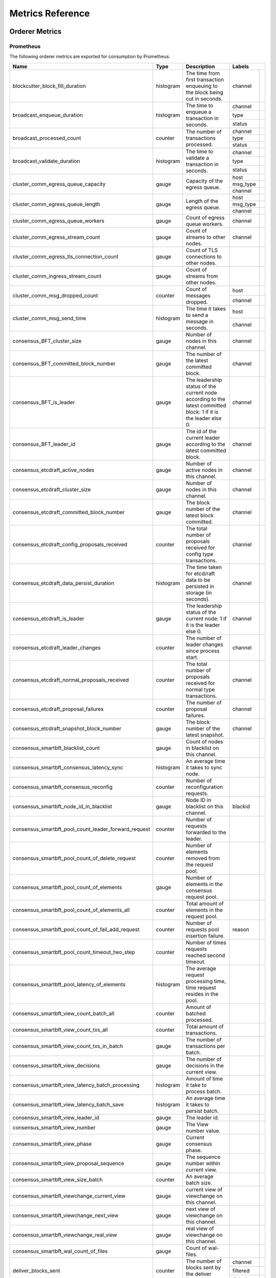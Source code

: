 Metrics Reference
=================

Orderer Metrics
---------------

Prometheus
~~~~~~~~~~

The following orderer metrics are exported for consumption by Prometheus.

+------------------------------------------------------+-----------+------------------------------------------------------------+--------------------------------------------------------------------------------+
| Name                                                 | Type      | Description                                                | Labels                                                                         |
+======================================================+===========+============================================================+===========+====================================================================+
| blockcutter_block_fill_duration                      | histogram | The time from first transaction enqueuing to the block     | channel   |                                                                    |
|                                                      |           | being cut in seconds.                                      |           |                                                                    |
+------------------------------------------------------+-----------+------------------------------------------------------------+-----------+--------------------------------------------------------------------+
| broadcast_enqueue_duration                           | histogram | The time to enqueue a transaction in seconds.              | channel   |                                                                    |
|                                                      |           |                                                            +-----------+--------------------------------------------------------------------+
|                                                      |           |                                                            | type      |                                                                    |
|                                                      |           |                                                            +-----------+--------------------------------------------------------------------+
|                                                      |           |                                                            | status    |                                                                    |
+------------------------------------------------------+-----------+------------------------------------------------------------+-----------+--------------------------------------------------------------------+
| broadcast_processed_count                            | counter   | The number of transactions processed.                      | channel   |                                                                    |
|                                                      |           |                                                            +-----------+--------------------------------------------------------------------+
|                                                      |           |                                                            | type      |                                                                    |
|                                                      |           |                                                            +-----------+--------------------------------------------------------------------+
|                                                      |           |                                                            | status    |                                                                    |
+------------------------------------------------------+-----------+------------------------------------------------------------+-----------+--------------------------------------------------------------------+
| broadcast_validate_duration                          | histogram | The time to validate a transaction in seconds.             | channel   |                                                                    |
|                                                      |           |                                                            +-----------+--------------------------------------------------------------------+
|                                                      |           |                                                            | type      |                                                                    |
|                                                      |           |                                                            +-----------+--------------------------------------------------------------------+
|                                                      |           |                                                            | status    |                                                                    |
+------------------------------------------------------+-----------+------------------------------------------------------------+-----------+--------------------------------------------------------------------+
| cluster_comm_egress_queue_capacity                   | gauge     | Capacity of the egress queue.                              | host      |                                                                    |
|                                                      |           |                                                            +-----------+--------------------------------------------------------------------+
|                                                      |           |                                                            | msg_type  |                                                                    |
|                                                      |           |                                                            +-----------+--------------------------------------------------------------------+
|                                                      |           |                                                            | channel   |                                                                    |
+------------------------------------------------------+-----------+------------------------------------------------------------+-----------+--------------------------------------------------------------------+
| cluster_comm_egress_queue_length                     | gauge     | Length of the egress queue.                                | host      |                                                                    |
|                                                      |           |                                                            +-----------+--------------------------------------------------------------------+
|                                                      |           |                                                            | msg_type  |                                                                    |
|                                                      |           |                                                            +-----------+--------------------------------------------------------------------+
|                                                      |           |                                                            | channel   |                                                                    |
+------------------------------------------------------+-----------+------------------------------------------------------------+-----------+--------------------------------------------------------------------+
| cluster_comm_egress_queue_workers                    | gauge     | Count of egress queue workers.                             | channel   |                                                                    |
+------------------------------------------------------+-----------+------------------------------------------------------------+-----------+--------------------------------------------------------------------+
| cluster_comm_egress_stream_count                     | gauge     | Count of streams to other nodes.                           | channel   |                                                                    |
+------------------------------------------------------+-----------+------------------------------------------------------------+-----------+--------------------------------------------------------------------+
| cluster_comm_egress_tls_connection_count             | gauge     | Count of TLS connections to other nodes.                   |           |                                                                    |
+------------------------------------------------------+-----------+------------------------------------------------------------+-----------+--------------------------------------------------------------------+
| cluster_comm_ingress_stream_count                    | gauge     | Count of streams from other nodes.                         |           |                                                                    |
+------------------------------------------------------+-----------+------------------------------------------------------------+-----------+--------------------------------------------------------------------+
| cluster_comm_msg_dropped_count                       | counter   | Count of messages dropped.                                 | host      |                                                                    |
|                                                      |           |                                                            +-----------+--------------------------------------------------------------------+
|                                                      |           |                                                            | channel   |                                                                    |
+------------------------------------------------------+-----------+------------------------------------------------------------+-----------+--------------------------------------------------------------------+
| cluster_comm_msg_send_time                           | histogram | The time it takes to send a message in seconds.            | host      |                                                                    |
|                                                      |           |                                                            +-----------+--------------------------------------------------------------------+
|                                                      |           |                                                            | channel   |                                                                    |
+------------------------------------------------------+-----------+------------------------------------------------------------+-----------+--------------------------------------------------------------------+
| consensus_BFT_cluster_size                           | gauge     | Number of nodes in this channel.                           | channel   |                                                                    |
+------------------------------------------------------+-----------+------------------------------------------------------------+-----------+--------------------------------------------------------------------+
| consensus_BFT_committed_block_number                 | gauge     | The number of the latest committed block.                  | channel   |                                                                    |
+------------------------------------------------------+-----------+------------------------------------------------------------+-----------+--------------------------------------------------------------------+
| consensus_BFT_is_leader                              | gauge     | The leadership status of the current node according to the | channel   |                                                                    |
|                                                      |           | latest committed block: 1 if it is the leader else 0.      |           |                                                                    |
+------------------------------------------------------+-----------+------------------------------------------------------------+-----------+--------------------------------------------------------------------+
| consensus_BFT_leader_id                              | gauge     | The id of the current leader according to the latest       | channel   |                                                                    |
|                                                      |           | committed block.                                           |           |                                                                    |
+------------------------------------------------------+-----------+------------------------------------------------------------+-----------+--------------------------------------------------------------------+
| consensus_etcdraft_active_nodes                      | gauge     | Number of active nodes in this channel.                    | channel   |                                                                    |
+------------------------------------------------------+-----------+------------------------------------------------------------+-----------+--------------------------------------------------------------------+
| consensus_etcdraft_cluster_size                      | gauge     | Number of nodes in this channel.                           | channel   |                                                                    |
+------------------------------------------------------+-----------+------------------------------------------------------------+-----------+--------------------------------------------------------------------+
| consensus_etcdraft_committed_block_number            | gauge     | The block number of the latest block committed.            | channel   |                                                                    |
+------------------------------------------------------+-----------+------------------------------------------------------------+-----------+--------------------------------------------------------------------+
| consensus_etcdraft_config_proposals_received         | counter   | The total number of proposals received for config type     | channel   |                                                                    |
|                                                      |           | transactions.                                              |           |                                                                    |
+------------------------------------------------------+-----------+------------------------------------------------------------+-----------+--------------------------------------------------------------------+
| consensus_etcdraft_data_persist_duration             | histogram | The time taken for etcd/raft data to be persisted in       | channel   |                                                                    |
|                                                      |           | storage (in seconds).                                      |           |                                                                    |
+------------------------------------------------------+-----------+------------------------------------------------------------+-----------+--------------------------------------------------------------------+
| consensus_etcdraft_is_leader                         | gauge     | The leadership status of the current node: 1 if it is the  | channel   |                                                                    |
|                                                      |           | leader else 0.                                             |           |                                                                    |
+------------------------------------------------------+-----------+------------------------------------------------------------+-----------+--------------------------------------------------------------------+
| consensus_etcdraft_leader_changes                    | counter   | The number of leader changes since process start.          | channel   |                                                                    |
+------------------------------------------------------+-----------+------------------------------------------------------------+-----------+--------------------------------------------------------------------+
| consensus_etcdraft_normal_proposals_received         | counter   | The total number of proposals received for normal type     | channel   |                                                                    |
|                                                      |           | transactions.                                              |           |                                                                    |
+------------------------------------------------------+-----------+------------------------------------------------------------+-----------+--------------------------------------------------------------------+
| consensus_etcdraft_proposal_failures                 | counter   | The number of proposal failures.                           | channel   |                                                                    |
+------------------------------------------------------+-----------+------------------------------------------------------------+-----------+--------------------------------------------------------------------+
| consensus_etcdraft_snapshot_block_number             | gauge     | The block number of the latest snapshot.                   | channel   |                                                                    |
+------------------------------------------------------+-----------+------------------------------------------------------------+-----------+--------------------------------------------------------------------+
| consensus_smartbft_blacklist_count                   | gauge     | Count of nodes in blacklist on this channel.               |           |                                                                    |
+------------------------------------------------------+-----------+------------------------------------------------------------+-----------+--------------------------------------------------------------------+
| consensus_smartbft_consensus_latency_sync            | histogram | An average time it takes to sync node.                     |           |                                                                    |
+------------------------------------------------------+-----------+------------------------------------------------------------+-----------+--------------------------------------------------------------------+
| consensus_smartbft_consensus_reconfig                | counter   | Number of reconfiguration requests.                        |           |                                                                    |
+------------------------------------------------------+-----------+------------------------------------------------------------+-----------+--------------------------------------------------------------------+
| consensus_smartbft_node_id_in_blacklist              | gauge     | Node ID in blacklist on this channel.                      | blackid   |                                                                    |
+------------------------------------------------------+-----------+------------------------------------------------------------+-----------+--------------------------------------------------------------------+
| consensus_smartbft_pool_count_leader_forward_request | counter   | Number of requests forwarded to the leader.                |           |                                                                    |
+------------------------------------------------------+-----------+------------------------------------------------------------+-----------+--------------------------------------------------------------------+
| consensus_smartbft_pool_count_of_delete_request      | counter   | Number of elements removed from the request pool.          |           |                                                                    |
+------------------------------------------------------+-----------+------------------------------------------------------------+-----------+--------------------------------------------------------------------+
| consensus_smartbft_pool_count_of_elements            | gauge     | Number of elements in the consensus request pool.          |           |                                                                    |
+------------------------------------------------------+-----------+------------------------------------------------------------+-----------+--------------------------------------------------------------------+
| consensus_smartbft_pool_count_of_elements_all        | counter   | Total amount of elements in the request pool.              |           |                                                                    |
+------------------------------------------------------+-----------+------------------------------------------------------------+-----------+--------------------------------------------------------------------+
| consensus_smartbft_pool_count_of_fail_add_request    | counter   | Number of requests pool insertion failure.                 | reason    |                                                                    |
+------------------------------------------------------+-----------+------------------------------------------------------------+-----------+--------------------------------------------------------------------+
| consensus_smartbft_pool_count_timeout_two_step       | counter   | Number of times requests reached second timeout.           |           |                                                                    |
+------------------------------------------------------+-----------+------------------------------------------------------------+-----------+--------------------------------------------------------------------+
| consensus_smartbft_pool_latency_of_elements          | histogram | The average request processing time, time request resides  |           |                                                                    |
|                                                      |           | in the pool.                                               |           |                                                                    |
+------------------------------------------------------+-----------+------------------------------------------------------------+-----------+--------------------------------------------------------------------+
| consensus_smartbft_view_count_batch_all              | counter   | Amount of batched processed.                               |           |                                                                    |
+------------------------------------------------------+-----------+------------------------------------------------------------+-----------+--------------------------------------------------------------------+
| consensus_smartbft_view_count_txs_all                | counter   | Total amount of transactions.                              |           |                                                                    |
+------------------------------------------------------+-----------+------------------------------------------------------------+-----------+--------------------------------------------------------------------+
| consensus_smartbft_view_count_txs_in_batch           | gauge     | The number of transactions per batch.                      |           |                                                                    |
+------------------------------------------------------+-----------+------------------------------------------------------------+-----------+--------------------------------------------------------------------+
| consensus_smartbft_view_decisions                    | gauge     | The number of decisions in the current view.               |           |                                                                    |
+------------------------------------------------------+-----------+------------------------------------------------------------+-----------+--------------------------------------------------------------------+
| consensus_smartbft_view_latency_batch_processing     | histogram | Amount of time it take to process batch.                   |           |                                                                    |
+------------------------------------------------------+-----------+------------------------------------------------------------+-----------+--------------------------------------------------------------------+
| consensus_smartbft_view_latency_batch_save           | histogram | An average time it takes to persist batch.                 |           |                                                                    |
+------------------------------------------------------+-----------+------------------------------------------------------------+-----------+--------------------------------------------------------------------+
| consensus_smartbft_view_leader_id                    | gauge     | The leader id.                                             |           |                                                                    |
+------------------------------------------------------+-----------+------------------------------------------------------------+-----------+--------------------------------------------------------------------+
| consensus_smartbft_view_number                       | gauge     | The View number value.                                     |           |                                                                    |
+------------------------------------------------------+-----------+------------------------------------------------------------+-----------+--------------------------------------------------------------------+
| consensus_smartbft_view_phase                        | gauge     | Current consensus phase.                                   |           |                                                                    |
+------------------------------------------------------+-----------+------------------------------------------------------------+-----------+--------------------------------------------------------------------+
| consensus_smartbft_view_proposal_sequence            | gauge     | The sequence number within current view.                   |           |                                                                    |
+------------------------------------------------------+-----------+------------------------------------------------------------+-----------+--------------------------------------------------------------------+
| consensus_smartbft_view_size_batch                   | counter   | An average batch size.                                     |           |                                                                    |
+------------------------------------------------------+-----------+------------------------------------------------------------+-----------+--------------------------------------------------------------------+
| consensus_smartbft_viewchange_current_view           | gauge     | current view of viewchange on this channel.                |           |                                                                    |
+------------------------------------------------------+-----------+------------------------------------------------------------+-----------+--------------------------------------------------------------------+
| consensus_smartbft_viewchange_next_view              | gauge     | next view of viewchange on this channel.                   |           |                                                                    |
+------------------------------------------------------+-----------+------------------------------------------------------------+-----------+--------------------------------------------------------------------+
| consensus_smartbft_viewchange_real_view              | gauge     | real view of viewchange on this channel.                   |           |                                                                    |
+------------------------------------------------------+-----------+------------------------------------------------------------+-----------+--------------------------------------------------------------------+
| consensus_smartbft_wal_count_of_files                | gauge     | Count of wal-files.                                        |           |                                                                    |
+------------------------------------------------------+-----------+------------------------------------------------------------+-----------+--------------------------------------------------------------------+
| deliver_blocks_sent                                  | counter   | The number of blocks sent by the deliver service.          | channel   |                                                                    |
|                                                      |           |                                                            +-----------+--------------------------------------------------------------------+
|                                                      |           |                                                            | filtered  |                                                                    |
|                                                      |           |                                                            +-----------+--------------------------------------------------------------------+
|                                                      |           |                                                            | data_type |                                                                    |
+------------------------------------------------------+-----------+------------------------------------------------------------+-----------+--------------------------------------------------------------------+
| deliver_requests_completed                           | counter   | The number of deliver requests that have been completed.   | channel   |                                                                    |
|                                                      |           |                                                            +-----------+--------------------------------------------------------------------+
|                                                      |           |                                                            | filtered  |                                                                    |
|                                                      |           |                                                            +-----------+--------------------------------------------------------------------+
|                                                      |           |                                                            | data_type |                                                                    |
|                                                      |           |                                                            +-----------+--------------------------------------------------------------------+
|                                                      |           |                                                            | success   |                                                                    |
+------------------------------------------------------+-----------+------------------------------------------------------------+-----------+--------------------------------------------------------------------+
| deliver_requests_received                            | counter   | The number of deliver requests that have been received.    | channel   |                                                                    |
|                                                      |           |                                                            +-----------+--------------------------------------------------------------------+
|                                                      |           |                                                            | filtered  |                                                                    |
|                                                      |           |                                                            +-----------+--------------------------------------------------------------------+
|                                                      |           |                                                            | data_type |                                                                    |
+------------------------------------------------------+-----------+------------------------------------------------------------+-----------+--------------------------------------------------------------------+
| deliver_streams_closed                               | counter   | The number of GRPC streams that have been closed for the   |           |                                                                    |
|                                                      |           | deliver service.                                           |           |                                                                    |
+------------------------------------------------------+-----------+------------------------------------------------------------+-----------+--------------------------------------------------------------------+
| deliver_streams_opened                               | counter   | The number of GRPC streams that have been opened for the   |           |                                                                    |
|                                                      |           | deliver service.                                           |           |                                                                    |
+------------------------------------------------------+-----------+------------------------------------------------------------+-----------+--------------------------------------------------------------------+
| fabric_version                                       | gauge     | The active version of Fabric.                              | version   |                                                                    |
+------------------------------------------------------+-----------+------------------------------------------------------------+-----------+--------------------------------------------------------------------+
| grpc_comm_conn_closed                                | counter   | gRPC connections closed. Open minus closed is the active   |           |                                                                    |
|                                                      |           | number of connections.                                     |           |                                                                    |
+------------------------------------------------------+-----------+------------------------------------------------------------+-----------+--------------------------------------------------------------------+
| grpc_comm_conn_opened                                | counter   | gRPC connections opened. Open minus closed is the active   |           |                                                                    |
|                                                      |           | number of connections.                                     |           |                                                                    |
+------------------------------------------------------+-----------+------------------------------------------------------------+-----------+--------------------------------------------------------------------+
| grpc_server_stream_messages_received                 | counter   | The number of stream messages received.                    | service   |                                                                    |
|                                                      |           |                                                            +-----------+--------------------------------------------------------------------+
|                                                      |           |                                                            | method    |                                                                    |
+------------------------------------------------------+-----------+------------------------------------------------------------+-----------+--------------------------------------------------------------------+
| grpc_server_stream_messages_sent                     | counter   | The number of stream messages sent.                        | service   |                                                                    |
|                                                      |           |                                                            +-----------+--------------------------------------------------------------------+
|                                                      |           |                                                            | method    |                                                                    |
+------------------------------------------------------+-----------+------------------------------------------------------------+-----------+--------------------------------------------------------------------+
| grpc_server_stream_request_duration                  | histogram | The time to complete a stream request.                     | service   |                                                                    |
|                                                      |           |                                                            +-----------+--------------------------------------------------------------------+
|                                                      |           |                                                            | method    |                                                                    |
|                                                      |           |                                                            +-----------+--------------------------------------------------------------------+
|                                                      |           |                                                            | code      |                                                                    |
+------------------------------------------------------+-----------+------------------------------------------------------------+-----------+--------------------------------------------------------------------+
| grpc_server_stream_requests_completed                | counter   | The number of stream requests completed.                   | service   |                                                                    |
|                                                      |           |                                                            +-----------+--------------------------------------------------------------------+
|                                                      |           |                                                            | method    |                                                                    |
|                                                      |           |                                                            +-----------+--------------------------------------------------------------------+
|                                                      |           |                                                            | code      |                                                                    |
+------------------------------------------------------+-----------+------------------------------------------------------------+-----------+--------------------------------------------------------------------+
| grpc_server_stream_requests_received                 | counter   | The number of stream requests received.                    | service   |                                                                    |
|                                                      |           |                                                            +-----------+--------------------------------------------------------------------+
|                                                      |           |                                                            | method    |                                                                    |
+------------------------------------------------------+-----------+------------------------------------------------------------+-----------+--------------------------------------------------------------------+
| grpc_server_unary_request_duration                   | histogram | The time to complete a unary request.                      | service   |                                                                    |
|                                                      |           |                                                            +-----------+--------------------------------------------------------------------+
|                                                      |           |                                                            | method    |                                                                    |
|                                                      |           |                                                            +-----------+--------------------------------------------------------------------+
|                                                      |           |                                                            | code      |                                                                    |
+------------------------------------------------------+-----------+------------------------------------------------------------+-----------+--------------------------------------------------------------------+
| grpc_server_unary_requests_completed                 | counter   | The number of unary requests completed.                    | service   |                                                                    |
|                                                      |           |                                                            +-----------+--------------------------------------------------------------------+
|                                                      |           |                                                            | method    |                                                                    |
|                                                      |           |                                                            +-----------+--------------------------------------------------------------------+
|                                                      |           |                                                            | code      |                                                                    |
+------------------------------------------------------+-----------+------------------------------------------------------------+-----------+--------------------------------------------------------------------+
| grpc_server_unary_requests_received                  | counter   | The number of unary requests received.                     | service   |                                                                    |
|                                                      |           |                                                            +-----------+--------------------------------------------------------------------+
|                                                      |           |                                                            | method    |                                                                    |
+------------------------------------------------------+-----------+------------------------------------------------------------+-----------+--------------------------------------------------------------------+
| ledger_blockchain_height                             | gauge     | Height of the chain in blocks.                             | channel   |                                                                    |
+------------------------------------------------------+-----------+------------------------------------------------------------+-----------+--------------------------------------------------------------------+
| ledger_blockstorage_commit_time                      | histogram | Time taken in seconds for committing the block to storage. | channel   |                                                                    |
+------------------------------------------------------+-----------+------------------------------------------------------------+-----------+--------------------------------------------------------------------+
| logging_entries_checked                              | counter   | Number of log entries checked against the active logging   | level     |                                                                    |
|                                                      |           | level                                                      |           |                                                                    |
+------------------------------------------------------+-----------+------------------------------------------------------------+-----------+--------------------------------------------------------------------+
| logging_entries_written                              | counter   | Number of log entries that are written                     | level     |                                                                    |
+------------------------------------------------------+-----------+------------------------------------------------------------+-----------+--------------------------------------------------------------------+
| participation_consensus_relation                     | gauge     | The channel participation consensus relation of the node:  | channel   |                                                                    |
|                                                      |           | 0 if other, 1 if consenter, 2 if follower, 3 if            |           |                                                                    |
|                                                      |           | config-tracker.                                            |           |                                                                    |
+------------------------------------------------------+-----------+------------------------------------------------------------+-----------+--------------------------------------------------------------------+
| participation_status                                 | gauge     | The channel participation status of the node: 0 if         | channel   |                                                                    |
|                                                      |           | inactive, 1 if active, 2 if onboarding, 3 if failed.       |           |                                                                    |
+------------------------------------------------------+-----------+------------------------------------------------------------+-----------+--------------------------------------------------------------------+

StatsD
~~~~~~

The following orderer metrics are emitted for consumption by StatsD. The
``%{variable_name}`` nomenclature represents segments that vary based on
context.

For example, ``%{channel}`` will be replaced with the name of the channel
associated with the metric.

+---------------------------------------------------------------------------+-----------+------------------------------------------------------------+
| Bucket                                                                    | Type      | Description                                                |
+===========================================================================+===========+============================================================+
| blockcutter.block_fill_duration.%{channel}                                | histogram | The time from first transaction enqueuing to the block     |
|                                                                           |           | being cut in seconds.                                      |
+---------------------------------------------------------------------------+-----------+------------------------------------------------------------+
| broadcast.enqueue_duration.%{channel}.%{type}.%{status}                   | histogram | The time to enqueue a transaction in seconds.              |
+---------------------------------------------------------------------------+-----------+------------------------------------------------------------+
| broadcast.processed_count.%{channel}.%{type}.%{status}                    | counter   | The number of transactions processed.                      |
+---------------------------------------------------------------------------+-----------+------------------------------------------------------------+
| broadcast.validate_duration.%{channel}.%{type}.%{status}                  | histogram | The time to validate a transaction in seconds.             |
+---------------------------------------------------------------------------+-----------+------------------------------------------------------------+
| cluster.comm.egress_queue_capacity.%{host}.%{msg_type}.%{channel}         | gauge     | Capacity of the egress queue.                              |
+---------------------------------------------------------------------------+-----------+------------------------------------------------------------+
| cluster.comm.egress_queue_length.%{host}.%{msg_type}.%{channel}           | gauge     | Length of the egress queue.                                |
+---------------------------------------------------------------------------+-----------+------------------------------------------------------------+
| cluster.comm.egress_queue_workers.%{channel}                              | gauge     | Count of egress queue workers.                             |
+---------------------------------------------------------------------------+-----------+------------------------------------------------------------+
| cluster.comm.egress_stream_count.%{channel}                               | gauge     | Count of streams to other nodes.                           |
+---------------------------------------------------------------------------+-----------+------------------------------------------------------------+
| cluster.comm.egress_tls_connection_count                                  | gauge     | Count of TLS connections to other nodes.                   |
+---------------------------------------------------------------------------+-----------+------------------------------------------------------------+
| cluster.comm.ingress_stream_count                                         | gauge     | Count of streams from other nodes.                         |
+---------------------------------------------------------------------------+-----------+------------------------------------------------------------+
| cluster.comm.msg_dropped_count.%{host}.%{channel}                         | counter   | Count of messages dropped.                                 |
+---------------------------------------------------------------------------+-----------+------------------------------------------------------------+
| cluster.comm.msg_send_time.%{host}.%{channel}                             | histogram | The time it takes to send a message in seconds.            |
+---------------------------------------------------------------------------+-----------+------------------------------------------------------------+
| consensus.BFT.cluster_size.%{channel}                                     | gauge     | Number of nodes in this channel.                           |
+---------------------------------------------------------------------------+-----------+------------------------------------------------------------+
| consensus.BFT.committed_block_number.%{channel}                           | gauge     | The number of the latest committed block.                  |
+---------------------------------------------------------------------------+-----------+------------------------------------------------------------+
| consensus.BFT.is_leader.%{channel}                                        | gauge     | The leadership status of the current node according to the |
|                                                                           |           | latest committed block: 1 if it is the leader else 0.      |
+---------------------------------------------------------------------------+-----------+------------------------------------------------------------+
| consensus.BFT.leader_id.%{channel}                                        | gauge     | The id of the current leader according to the latest       |
|                                                                           |           | committed block.                                           |
+---------------------------------------------------------------------------+-----------+------------------------------------------------------------+
| consensus.etcdraft.active_nodes.%{channel}                                | gauge     | Number of active nodes in this channel.                    |
+---------------------------------------------------------------------------+-----------+------------------------------------------------------------+
| consensus.etcdraft.cluster_size.%{channel}                                | gauge     | Number of nodes in this channel.                           |
+---------------------------------------------------------------------------+-----------+------------------------------------------------------------+
| consensus.etcdraft.committed_block_number.%{channel}                      | gauge     | The block number of the latest block committed.            |
+---------------------------------------------------------------------------+-----------+------------------------------------------------------------+
| consensus.etcdraft.config_proposals_received.%{channel}                   | counter   | The total number of proposals received for config type     |
|                                                                           |           | transactions.                                              |
+---------------------------------------------------------------------------+-----------+------------------------------------------------------------+
| consensus.etcdraft.data_persist_duration.%{channel}                       | histogram | The time taken for etcd/raft data to be persisted in       |
|                                                                           |           | storage (in seconds).                                      |
+---------------------------------------------------------------------------+-----------+------------------------------------------------------------+
| consensus.etcdraft.is_leader.%{channel}                                   | gauge     | The leadership status of the current node: 1 if it is the  |
|                                                                           |           | leader else 0.                                             |
+---------------------------------------------------------------------------+-----------+------------------------------------------------------------+
| consensus.etcdraft.leader_changes.%{channel}                              | counter   | The number of leader changes since process start.          |
+---------------------------------------------------------------------------+-----------+------------------------------------------------------------+
| consensus.etcdraft.normal_proposals_received.%{channel}                   | counter   | The total number of proposals received for normal type     |
|                                                                           |           | transactions.                                              |
+---------------------------------------------------------------------------+-----------+------------------------------------------------------------+
| consensus.etcdraft.proposal_failures.%{channel}                           | counter   | The number of proposal failures.                           |
+---------------------------------------------------------------------------+-----------+------------------------------------------------------------+
| consensus.etcdraft.snapshot_block_number.%{channel}                       | gauge     | The block number of the latest snapshot.                   |
+---------------------------------------------------------------------------+-----------+------------------------------------------------------------+
| consensus.smartbft.blacklist_count                                        | gauge     | Count of nodes in blacklist on this channel.               |
+---------------------------------------------------------------------------+-----------+------------------------------------------------------------+
| consensus.smartbft.consensus_latency_sync                                 | histogram | An average time it takes to sync node.                     |
+---------------------------------------------------------------------------+-----------+------------------------------------------------------------+
| consensus.smartbft.consensus_reconfig                                     | counter   | Number of reconfiguration requests.                        |
+---------------------------------------------------------------------------+-----------+------------------------------------------------------------+
| consensus.smartbft.node_id_in_blacklist.%{blackid}                        | gauge     | Node ID in blacklist on this channel.                      |
+---------------------------------------------------------------------------+-----------+------------------------------------------------------------+
| consensus.smartbft.pool_count_leader_forward_request                      | counter   | Number of requests forwarded to the leader.                |
+---------------------------------------------------------------------------+-----------+------------------------------------------------------------+
| consensus.smartbft.pool_count_of_delete_request                           | counter   | Number of elements removed from the request pool.          |
+---------------------------------------------------------------------------+-----------+------------------------------------------------------------+
| consensus.smartbft.pool_count_of_elements                                 | gauge     | Number of elements in the consensus request pool.          |
+---------------------------------------------------------------------------+-----------+------------------------------------------------------------+
| consensus.smartbft.pool_count_of_elements_all                             | counter   | Total amount of elements in the request pool.              |
+---------------------------------------------------------------------------+-----------+------------------------------------------------------------+
| consensus.smartbft.pool_count_of_fail_add_request.%{reason}               | counter   | Number of requests pool insertion failure.                 |
+---------------------------------------------------------------------------+-----------+------------------------------------------------------------+
| consensus.smartbft.pool_count_timeout_two_step                            | counter   | Number of times requests reached second timeout.           |
+---------------------------------------------------------------------------+-----------+------------------------------------------------------------+
| consensus.smartbft.pool_latency_of_elements                               | histogram | The average request processing time, time request resides  |
|                                                                           |           | in the pool.                                               |
+---------------------------------------------------------------------------+-----------+------------------------------------------------------------+
| consensus.smartbft.view_count_batch_all                                   | counter   | Amount of batched processed.                               |
+---------------------------------------------------------------------------+-----------+------------------------------------------------------------+
| consensus.smartbft.view_count_txs_all                                     | counter   | Total amount of transactions.                              |
+---------------------------------------------------------------------------+-----------+------------------------------------------------------------+
| consensus.smartbft.view_count_txs_in_batch                                | gauge     | The number of transactions per batch.                      |
+---------------------------------------------------------------------------+-----------+------------------------------------------------------------+
| consensus.smartbft.view_decisions                                         | gauge     | The number of decisions in the current view.               |
+---------------------------------------------------------------------------+-----------+------------------------------------------------------------+
| consensus.smartbft.view_latency_batch_processing                          | histogram | Amount of time it take to process batch.                   |
+---------------------------------------------------------------------------+-----------+------------------------------------------------------------+
| consensus.smartbft.view_latency_batch_save                                | histogram | An average time it takes to persist batch.                 |
+---------------------------------------------------------------------------+-----------+------------------------------------------------------------+
| consensus.smartbft.view_leader_id                                         | gauge     | The leader id.                                             |
+---------------------------------------------------------------------------+-----------+------------------------------------------------------------+
| consensus.smartbft.view_number                                            | gauge     | The View number value.                                     |
+---------------------------------------------------------------------------+-----------+------------------------------------------------------------+
| consensus.smartbft.view_phase                                             | gauge     | Current consensus phase.                                   |
+---------------------------------------------------------------------------+-----------+------------------------------------------------------------+
| consensus.smartbft.view_proposal_sequence                                 | gauge     | The sequence number within current view.                   |
+---------------------------------------------------------------------------+-----------+------------------------------------------------------------+
| consensus.smartbft.view_size_batch                                        | counter   | An average batch size.                                     |
+---------------------------------------------------------------------------+-----------+------------------------------------------------------------+
| consensus.smartbft.viewchange_current_view                                | gauge     | current view of viewchange on this channel.                |
+---------------------------------------------------------------------------+-----------+------------------------------------------------------------+
| consensus.smartbft.viewchange_next_view                                   | gauge     | next view of viewchange on this channel.                   |
+---------------------------------------------------------------------------+-----------+------------------------------------------------------------+
| consensus.smartbft.viewchange_real_view                                   | gauge     | real view of viewchange on this channel.                   |
+---------------------------------------------------------------------------+-----------+------------------------------------------------------------+
| consensus.smartbft.wal_count_of_files                                     | gauge     | Count of wal-files.                                        |
+---------------------------------------------------------------------------+-----------+------------------------------------------------------------+
| deliver.blocks_sent.%{channel}.%{filtered}.%{data_type}                   | counter   | The number of blocks sent by the deliver service.          |
+---------------------------------------------------------------------------+-----------+------------------------------------------------------------+
| deliver.requests_completed.%{channel}.%{filtered}.%{data_type}.%{success} | counter   | The number of deliver requests that have been completed.   |
+---------------------------------------------------------------------------+-----------+------------------------------------------------------------+
| deliver.requests_received.%{channel}.%{filtered}.%{data_type}             | counter   | The number of deliver requests that have been received.    |
+---------------------------------------------------------------------------+-----------+------------------------------------------------------------+
| deliver.streams_closed                                                    | counter   | The number of GRPC streams that have been closed for the   |
|                                                                           |           | deliver service.                                           |
+---------------------------------------------------------------------------+-----------+------------------------------------------------------------+
| deliver.streams_opened                                                    | counter   | The number of GRPC streams that have been opened for the   |
|                                                                           |           | deliver service.                                           |
+---------------------------------------------------------------------------+-----------+------------------------------------------------------------+
| fabric_version.%{version}                                                 | gauge     | The active version of Fabric.                              |
+---------------------------------------------------------------------------+-----------+------------------------------------------------------------+
| grpc.comm.conn_closed                                                     | counter   | gRPC connections closed. Open minus closed is the active   |
|                                                                           |           | number of connections.                                     |
+---------------------------------------------------------------------------+-----------+------------------------------------------------------------+
| grpc.comm.conn_opened                                                     | counter   | gRPC connections opened. Open minus closed is the active   |
|                                                                           |           | number of connections.                                     |
+---------------------------------------------------------------------------+-----------+------------------------------------------------------------+
| grpc.server.stream_messages_received.%{service}.%{method}                 | counter   | The number of stream messages received.                    |
+---------------------------------------------------------------------------+-----------+------------------------------------------------------------+
| grpc.server.stream_messages_sent.%{service}.%{method}                     | counter   | The number of stream messages sent.                        |
+---------------------------------------------------------------------------+-----------+------------------------------------------------------------+
| grpc.server.stream_request_duration.%{service}.%{method}.%{code}          | histogram | The time to complete a stream request.                     |
+---------------------------------------------------------------------------+-----------+------------------------------------------------------------+
| grpc.server.stream_requests_completed.%{service}.%{method}.%{code}        | counter   | The number of stream requests completed.                   |
+---------------------------------------------------------------------------+-----------+------------------------------------------------------------+
| grpc.server.stream_requests_received.%{service}.%{method}                 | counter   | The number of stream requests received.                    |
+---------------------------------------------------------------------------+-----------+------------------------------------------------------------+
| grpc.server.unary_request_duration.%{service}.%{method}.%{code}           | histogram | The time to complete a unary request.                      |
+---------------------------------------------------------------------------+-----------+------------------------------------------------------------+
| grpc.server.unary_requests_completed.%{service}.%{method}.%{code}         | counter   | The number of unary requests completed.                    |
+---------------------------------------------------------------------------+-----------+------------------------------------------------------------+
| grpc.server.unary_requests_received.%{service}.%{method}                  | counter   | The number of unary requests received.                     |
+---------------------------------------------------------------------------+-----------+------------------------------------------------------------+
| ledger.blockchain_height.%{channel}                                       | gauge     | Height of the chain in blocks.                             |
+---------------------------------------------------------------------------+-----------+------------------------------------------------------------+
| ledger.blockstorage_commit_time.%{channel}                                | histogram | Time taken in seconds for committing the block to storage. |
+---------------------------------------------------------------------------+-----------+------------------------------------------------------------+
| logging.entries_checked.%{level}                                          | counter   | Number of log entries checked against the active logging   |
|                                                                           |           | level                                                      |
+---------------------------------------------------------------------------+-----------+------------------------------------------------------------+
| logging.entries_written.%{level}                                          | counter   | Number of log entries that are written                     |
+---------------------------------------------------------------------------+-----------+------------------------------------------------------------+
| participation.consensus_relation.%{channel}                               | gauge     | The channel participation consensus relation of the node:  |
|                                                                           |           | 0 if other, 1 if consenter, 2 if follower, 3 if            |
|                                                                           |           | config-tracker.                                            |
+---------------------------------------------------------------------------+-----------+------------------------------------------------------------+
| participation.status.%{channel}                                           | gauge     | The channel participation status of the node: 0 if         |
|                                                                           |           | inactive, 1 if active, 2 if onboarding, 3 if failed.       |
+---------------------------------------------------------------------------+-----------+------------------------------------------------------------+

Peer Metrics
------------

Prometheus
~~~~~~~~~~

The following peer metrics are exported for consumption by Prometheus.

+-----------------------------------------------------+-----------+------------------------------------------------------------+--------------------------------------------------------------------------------+
| Name                                                | Type      | Description                                                | Labels                                                                         |
+=====================================================+===========+============================================================+==================+=============================================================+
| chaincode_execute_timeouts                          | counter   | The number of chaincode executions (Init or Invoke) that   | chaincode        |                                                             |
|                                                     |           | have timed out.                                            |                  |                                                             |
+-----------------------------------------------------+-----------+------------------------------------------------------------+------------------+-------------------------------------------------------------+
| chaincode_launch_duration                           | histogram | The time to launch a chaincode.                            | chaincode        |                                                             |
|                                                     |           |                                                            +------------------+-------------------------------------------------------------+
|                                                     |           |                                                            | success          |                                                             |
+-----------------------------------------------------+-----------+------------------------------------------------------------+------------------+-------------------------------------------------------------+
| chaincode_launch_failures                           | counter   | The number of chaincode launches that have failed.         | chaincode        |                                                             |
+-----------------------------------------------------+-----------+------------------------------------------------------------+------------------+-------------------------------------------------------------+
| chaincode_launch_timeouts                           | counter   | The number of chaincode launches that have timed out.      | chaincode        |                                                             |
+-----------------------------------------------------+-----------+------------------------------------------------------------+------------------+-------------------------------------------------------------+
| chaincode_shim_request_duration                     | histogram | The time to complete chaincode shim requests.              | type             |                                                             |
|                                                     |           |                                                            +------------------+-------------------------------------------------------------+
|                                                     |           |                                                            | channel          |                                                             |
|                                                     |           |                                                            +------------------+-------------------------------------------------------------+
|                                                     |           |                                                            | chaincode        |                                                             |
|                                                     |           |                                                            +------------------+-------------------------------------------------------------+
|                                                     |           |                                                            | success          |                                                             |
+-----------------------------------------------------+-----------+------------------------------------------------------------+------------------+-------------------------------------------------------------+
| chaincode_shim_requests_completed                   | counter   | The number of chaincode shim requests completed.           | type             |                                                             |
|                                                     |           |                                                            +------------------+-------------------------------------------------------------+
|                                                     |           |                                                            | channel          |                                                             |
|                                                     |           |                                                            +------------------+-------------------------------------------------------------+
|                                                     |           |                                                            | chaincode        |                                                             |
|                                                     |           |                                                            +------------------+-------------------------------------------------------------+
|                                                     |           |                                                            | success          |                                                             |
+-----------------------------------------------------+-----------+------------------------------------------------------------+------------------+-------------------------------------------------------------+
| chaincode_shim_requests_received                    | counter   | The number of chaincode shim requests received.            | type             |                                                             |
|                                                     |           |                                                            +------------------+-------------------------------------------------------------+
|                                                     |           |                                                            | channel          |                                                             |
|                                                     |           |                                                            +------------------+-------------------------------------------------------------+
|                                                     |           |                                                            | chaincode        |                                                             |
+-----------------------------------------------------+-----------+------------------------------------------------------------+------------------+-------------------------------------------------------------+
| couchdb_processing_time                             | histogram | Time taken in seconds for the function to complete request | database         |                                                             |
|                                                     |           | to CouchDB                                                 +------------------+-------------------------------------------------------------+
|                                                     |           |                                                            | function_name    |                                                             |
|                                                     |           |                                                            +------------------+-------------------------------------------------------------+
|                                                     |           |                                                            | result           |                                                             |
+-----------------------------------------------------+-----------+------------------------------------------------------------+------------------+-------------------------------------------------------------+
| deliver_blocks_sent                                 | counter   | The number of blocks sent by the deliver service.          | channel          |                                                             |
|                                                     |           |                                                            +------------------+-------------------------------------------------------------+
|                                                     |           |                                                            | filtered         |                                                             |
|                                                     |           |                                                            +------------------+-------------------------------------------------------------+
|                                                     |           |                                                            | data_type        |                                                             |
+-----------------------------------------------------+-----------+------------------------------------------------------------+------------------+-------------------------------------------------------------+
| deliver_requests_completed                          | counter   | The number of deliver requests that have been completed.   | channel          |                                                             |
|                                                     |           |                                                            +------------------+-------------------------------------------------------------+
|                                                     |           |                                                            | filtered         |                                                             |
|                                                     |           |                                                            +------------------+-------------------------------------------------------------+
|                                                     |           |                                                            | data_type        |                                                             |
|                                                     |           |                                                            +------------------+-------------------------------------------------------------+
|                                                     |           |                                                            | success          |                                                             |
+-----------------------------------------------------+-----------+------------------------------------------------------------+------------------+-------------------------------------------------------------+
| deliver_requests_received                           | counter   | The number of deliver requests that have been received.    | channel          |                                                             |
|                                                     |           |                                                            +------------------+-------------------------------------------------------------+
|                                                     |           |                                                            | filtered         |                                                             |
|                                                     |           |                                                            +------------------+-------------------------------------------------------------+
|                                                     |           |                                                            | data_type        |                                                             |
+-----------------------------------------------------+-----------+------------------------------------------------------------+------------------+-------------------------------------------------------------+
| deliver_streams_closed                              | counter   | The number of GRPC streams that have been closed for the   |                  |                                                             |
|                                                     |           | deliver service.                                           |                  |                                                             |
+-----------------------------------------------------+-----------+------------------------------------------------------------+------------------+-------------------------------------------------------------+
| deliver_streams_opened                              | counter   | The number of GRPC streams that have been opened for the   |                  |                                                             |
|                                                     |           | deliver service.                                           |                  |                                                             |
+-----------------------------------------------------+-----------+------------------------------------------------------------+------------------+-------------------------------------------------------------+
| dockercontroller_chaincode_container_build_duration | histogram | The time to build a chaincode image in seconds.            | chaincode        |                                                             |
|                                                     |           |                                                            +------------------+-------------------------------------------------------------+
|                                                     |           |                                                            | success          |                                                             |
+-----------------------------------------------------+-----------+------------------------------------------------------------+------------------+-------------------------------------------------------------+
| endorser_chaincode_instantiation_failures           | counter   | The number of chaincode instantiations or upgrade that     | channel          |                                                             |
|                                                     |           | have failed.                                               +------------------+-------------------------------------------------------------+
|                                                     |           |                                                            | chaincode        |                                                             |
+-----------------------------------------------------+-----------+------------------------------------------------------------+------------------+-------------------------------------------------------------+
| endorser_duplicate_transaction_failures             | counter   | The number of failed proposals due to duplicate            | channel          |                                                             |
|                                                     |           | transaction ID.                                            +------------------+-------------------------------------------------------------+
|                                                     |           |                                                            | chaincode        |                                                             |
+-----------------------------------------------------+-----------+------------------------------------------------------------+------------------+-------------------------------------------------------------+
| endorser_endorsement_failures                       | counter   | The number of failed endorsements.                         | channel          |                                                             |
|                                                     |           |                                                            +------------------+-------------------------------------------------------------+
|                                                     |           |                                                            | chaincode        |                                                             |
|                                                     |           |                                                            +------------------+-------------------------------------------------------------+
|                                                     |           |                                                            | chaincodeerror   |                                                             |
+-----------------------------------------------------+-----------+------------------------------------------------------------+------------------+-------------------------------------------------------------+
| endorser_proposal_acl_failures                      | counter   | The number of proposals that failed ACL checks.            | channel          |                                                             |
|                                                     |           |                                                            +------------------+-------------------------------------------------------------+
|                                                     |           |                                                            | chaincode        |                                                             |
+-----------------------------------------------------+-----------+------------------------------------------------------------+------------------+-------------------------------------------------------------+
| endorser_proposal_duration                          | histogram | The time to complete a proposal.                           | channel          |                                                             |
|                                                     |           |                                                            +------------------+-------------------------------------------------------------+
|                                                     |           |                                                            | chaincode        |                                                             |
|                                                     |           |                                                            +------------------+-------------------------------------------------------------+
|                                                     |           |                                                            | success          |                                                             |
+-----------------------------------------------------+-----------+------------------------------------------------------------+------------------+-------------------------------------------------------------+
| endorser_proposal_simulation_failures               | counter   | The number of failed proposal simulations                  | channel          |                                                             |
|                                                     |           |                                                            +------------------+-------------------------------------------------------------+
|                                                     |           |                                                            | chaincode        |                                                             |
+-----------------------------------------------------+-----------+------------------------------------------------------------+------------------+-------------------------------------------------------------+
| endorser_proposal_validation_failures               | counter   | The number of proposals that have failed initial           |                  |                                                             |
|                                                     |           | validation.                                                |                  |                                                             |
+-----------------------------------------------------+-----------+------------------------------------------------------------+------------------+-------------------------------------------------------------+
| endorser_proposals_received                         | counter   | The number of proposals received.                          |                  |                                                             |
+-----------------------------------------------------+-----------+------------------------------------------------------------+------------------+-------------------------------------------------------------+
| endorser_successful_proposals                       | counter   | The number of successful proposals.                        |                  |                                                             |
+-----------------------------------------------------+-----------+------------------------------------------------------------+------------------+-------------------------------------------------------------+
| fabric_version                                      | gauge     | The active version of Fabric.                              | version          |                                                             |
+-----------------------------------------------------+-----------+------------------------------------------------------------+------------------+-------------------------------------------------------------+
| gossip_comm_messages_received                       | counter   | Number of messages received                                |                  |                                                             |
+-----------------------------------------------------+-----------+------------------------------------------------------------+------------------+-------------------------------------------------------------+
| gossip_comm_messages_sent                           | counter   | Number of messages sent                                    |                  |                                                             |
+-----------------------------------------------------+-----------+------------------------------------------------------------+------------------+-------------------------------------------------------------+
| gossip_comm_overflow_count                          | counter   | Number of outgoing queue buffer overflows                  |                  |                                                             |
+-----------------------------------------------------+-----------+------------------------------------------------------------+------------------+-------------------------------------------------------------+
| gossip_leader_election_leader                       | gauge     | Peer is leader (1) or follower (0)                         | channel          |                                                             |
+-----------------------------------------------------+-----------+------------------------------------------------------------+------------------+-------------------------------------------------------------+
| gossip_membership_total_peers_known                 | gauge     | Total known peers                                          | channel          |                                                             |
+-----------------------------------------------------+-----------+------------------------------------------------------------+------------------+-------------------------------------------------------------+
| gossip_payload_buffer_size                          | gauge     | Size of the payload buffer                                 | channel          |                                                             |
+-----------------------------------------------------+-----------+------------------------------------------------------------+------------------+-------------------------------------------------------------+
| gossip_privdata_commit_block_duration               | histogram | Time it takes to commit private data and the corresponding | channel          |                                                             |
|                                                     |           | block (in seconds)                                         |                  |                                                             |
+-----------------------------------------------------+-----------+------------------------------------------------------------+------------------+-------------------------------------------------------------+
| gossip_privdata_fetch_duration                      | histogram | Time it takes to fetch missing private data from peers (in | channel          |                                                             |
|                                                     |           | seconds)                                                   |                  |                                                             |
+-----------------------------------------------------+-----------+------------------------------------------------------------+------------------+-------------------------------------------------------------+
| gossip_privdata_list_missing_duration               | histogram | Time it takes to list the missing private data (in         | channel          |                                                             |
|                                                     |           | seconds)                                                   |                  |                                                             |
+-----------------------------------------------------+-----------+------------------------------------------------------------+------------------+-------------------------------------------------------------+
| gossip_privdata_pull_duration                       | histogram | Time it takes to pull a missing private data element (in   | channel          |                                                             |
|                                                     |           | seconds)                                                   |                  |                                                             |
+-----------------------------------------------------+-----------+------------------------------------------------------------+------------------+-------------------------------------------------------------+
| gossip_privdata_purge_duration                      | histogram | Time it takes to purge private data (in seconds)           | channel          |                                                             |
+-----------------------------------------------------+-----------+------------------------------------------------------------+------------------+-------------------------------------------------------------+
| gossip_privdata_reconciliation_duration             | histogram | Time it takes for reconciliation to complete (in seconds)  | channel          |                                                             |
+-----------------------------------------------------+-----------+------------------------------------------------------------+------------------+-------------------------------------------------------------+
| gossip_privdata_retrieve_duration                   | histogram | Time it takes to retrieve missing private data elements    | channel          |                                                             |
|                                                     |           | from the ledger (in seconds)                               |                  |                                                             |
+-----------------------------------------------------+-----------+------------------------------------------------------------+------------------+-------------------------------------------------------------+
| gossip_privdata_send_duration                       | histogram | Time it takes to send a missing private data element (in   | channel          |                                                             |
|                                                     |           | seconds)                                                   |                  |                                                             |
+-----------------------------------------------------+-----------+------------------------------------------------------------+------------------+-------------------------------------------------------------+
| gossip_privdata_validation_duration                 | histogram | Time it takes to validate a block (in seconds)             | channel          |                                                             |
+-----------------------------------------------------+-----------+------------------------------------------------------------+------------------+-------------------------------------------------------------+
| gossip_state_commit_duration                        | histogram | Time it takes to commit a block in seconds                 | channel          |                                                             |
+-----------------------------------------------------+-----------+------------------------------------------------------------+------------------+-------------------------------------------------------------+
| gossip_state_height                                 | gauge     | Current ledger height                                      | channel          |                                                             |
+-----------------------------------------------------+-----------+------------------------------------------------------------+------------------+-------------------------------------------------------------+
| grpc_comm_conn_closed                               | counter   | gRPC connections closed. Open minus closed is the active   |                  |                                                             |
|                                                     |           | number of connections.                                     |                  |                                                             |
+-----------------------------------------------------+-----------+------------------------------------------------------------+------------------+-------------------------------------------------------------+
| grpc_comm_conn_opened                               | counter   | gRPC connections opened. Open minus closed is the active   |                  |                                                             |
|                                                     |           | number of connections.                                     |                  |                                                             |
+-----------------------------------------------------+-----------+------------------------------------------------------------+------------------+-------------------------------------------------------------+
| grpc_server_stream_messages_received                | counter   | The number of stream messages received.                    | service          |                                                             |
|                                                     |           |                                                            +------------------+-------------------------------------------------------------+
|                                                     |           |                                                            | method           |                                                             |
+-----------------------------------------------------+-----------+------------------------------------------------------------+------------------+-------------------------------------------------------------+
| grpc_server_stream_messages_sent                    | counter   | The number of stream messages sent.                        | service          |                                                             |
|                                                     |           |                                                            +------------------+-------------------------------------------------------------+
|                                                     |           |                                                            | method           |                                                             |
+-----------------------------------------------------+-----------+------------------------------------------------------------+------------------+-------------------------------------------------------------+
| grpc_server_stream_request_duration                 | histogram | The time to complete a stream request.                     | service          |                                                             |
|                                                     |           |                                                            +------------------+-------------------------------------------------------------+
|                                                     |           |                                                            | method           |                                                             |
|                                                     |           |                                                            +------------------+-------------------------------------------------------------+
|                                                     |           |                                                            | code             |                                                             |
+-----------------------------------------------------+-----------+------------------------------------------------------------+------------------+-------------------------------------------------------------+
| grpc_server_stream_requests_completed               | counter   | The number of stream requests completed.                   | service          |                                                             |
|                                                     |           |                                                            +------------------+-------------------------------------------------------------+
|                                                     |           |                                                            | method           |                                                             |
|                                                     |           |                                                            +------------------+-------------------------------------------------------------+
|                                                     |           |                                                            | code             |                                                             |
+-----------------------------------------------------+-----------+------------------------------------------------------------+------------------+-------------------------------------------------------------+
| grpc_server_stream_requests_received                | counter   | The number of stream requests received.                    | service          |                                                             |
|                                                     |           |                                                            +------------------+-------------------------------------------------------------+
|                                                     |           |                                                            | method           |                                                             |
+-----------------------------------------------------+-----------+------------------------------------------------------------+------------------+-------------------------------------------------------------+
| grpc_server_unary_request_duration                  | histogram | The time to complete a unary request.                      | service          |                                                             |
|                                                     |           |                                                            +------------------+-------------------------------------------------------------+
|                                                     |           |                                                            | method           |                                                             |
|                                                     |           |                                                            +------------------+-------------------------------------------------------------+
|                                                     |           |                                                            | code             |                                                             |
+-----------------------------------------------------+-----------+------------------------------------------------------------+------------------+-------------------------------------------------------------+
| grpc_server_unary_requests_completed                | counter   | The number of unary requests completed.                    | service          |                                                             |
|                                                     |           |                                                            +------------------+-------------------------------------------------------------+
|                                                     |           |                                                            | method           |                                                             |
|                                                     |           |                                                            +------------------+-------------------------------------------------------------+
|                                                     |           |                                                            | code             |                                                             |
+-----------------------------------------------------+-----------+------------------------------------------------------------+------------------+-------------------------------------------------------------+
| grpc_server_unary_requests_received                 | counter   | The number of unary requests received.                     | service          |                                                             |
|                                                     |           |                                                            +------------------+-------------------------------------------------------------+
|                                                     |           |                                                            | method           |                                                             |
+-----------------------------------------------------+-----------+------------------------------------------------------------+------------------+-------------------------------------------------------------+
| ledger_block_processing_time                        | histogram | Time taken in seconds for ledger block processing.         | channel          |                                                             |
+-----------------------------------------------------+-----------+------------------------------------------------------------+------------------+-------------------------------------------------------------+
| ledger_blockchain_height                            | gauge     | Height of the chain in blocks.                             | channel          |                                                             |
+-----------------------------------------------------+-----------+------------------------------------------------------------+------------------+-------------------------------------------------------------+
| ledger_blockstorage_and_pvtdata_commit_time         | histogram | Time taken in seconds for committing the block and private | channel          |                                                             |
|                                                     |           | data to storage.                                           |                  |                                                             |
+-----------------------------------------------------+-----------+------------------------------------------------------------+------------------+-------------------------------------------------------------+
| ledger_blockstorage_commit_time                     | histogram | Time taken in seconds for committing the block to storage. | channel          |                                                             |
+-----------------------------------------------------+-----------+------------------------------------------------------------+------------------+-------------------------------------------------------------+
| ledger_statedb_commit_time                          | histogram | Time taken in seconds for committing block changes to      | channel          |                                                             |
|                                                     |           | state db.                                                  |                  |                                                             |
+-----------------------------------------------------+-----------+------------------------------------------------------------+------------------+-------------------------------------------------------------+
| ledger_transaction_count                            | counter   | Number of transactions processed.                          | channel          |                                                             |
|                                                     |           |                                                            +------------------+-------------------------------------------------------------+
|                                                     |           |                                                            | transaction_type |                                                             |
|                                                     |           |                                                            +------------------+-------------------------------------------------------------+
|                                                     |           |                                                            | chaincode        |                                                             |
|                                                     |           |                                                            +------------------+-------------------------------------------------------------+
|                                                     |           |                                                            | validation_code  |                                                             |
+-----------------------------------------------------+-----------+------------------------------------------------------------+------------------+-------------------------------------------------------------+
| logging_entries_checked                             | counter   | Number of log entries checked against the active logging   | level            |                                                             |
|                                                     |           | level                                                      |                  |                                                             |
+-----------------------------------------------------+-----------+------------------------------------------------------------+------------------+-------------------------------------------------------------+
| logging_entries_written                             | counter   | Number of log entries that are written                     | level            |                                                             |
+-----------------------------------------------------+-----------+------------------------------------------------------------+------------------+-------------------------------------------------------------+

StatsD
~~~~~~

The following peer metrics are emitted for consumption by StatsD. The
``%{variable_name}`` nomenclature represents segments that vary based on
context.

For example, ``%{channel}`` will be replaced with the name of the channel
associated with the metric.

+-----------------------------------------------------------------------------------------+-----------+------------------------------------------------------------+
| Bucket                                                                                  | Type      | Description                                                |
+=========================================================================================+===========+============================================================+
| chaincode.execute_timeouts.%{chaincode}                                                 | counter   | The number of chaincode executions (Init or Invoke) that   |
|                                                                                         |           | have timed out.                                            |
+-----------------------------------------------------------------------------------------+-----------+------------------------------------------------------------+
| chaincode.launch_duration.%{chaincode}.%{success}                                       | histogram | The time to launch a chaincode.                            |
+-----------------------------------------------------------------------------------------+-----------+------------------------------------------------------------+
| chaincode.launch_failures.%{chaincode}                                                  | counter   | The number of chaincode launches that have failed.         |
+-----------------------------------------------------------------------------------------+-----------+------------------------------------------------------------+
| chaincode.launch_timeouts.%{chaincode}                                                  | counter   | The number of chaincode launches that have timed out.      |
+-----------------------------------------------------------------------------------------+-----------+------------------------------------------------------------+
| chaincode.shim_request_duration.%{type}.%{channel}.%{chaincode}.%{success}              | histogram | The time to complete chaincode shim requests.              |
+-----------------------------------------------------------------------------------------+-----------+------------------------------------------------------------+
| chaincode.shim_requests_completed.%{type}.%{channel}.%{chaincode}.%{success}            | counter   | The number of chaincode shim requests completed.           |
+-----------------------------------------------------------------------------------------+-----------+------------------------------------------------------------+
| chaincode.shim_requests_received.%{type}.%{channel}.%{chaincode}                        | counter   | The number of chaincode shim requests received.            |
+-----------------------------------------------------------------------------------------+-----------+------------------------------------------------------------+
| couchdb.processing_time.%{database}.%{function_name}.%{result}                          | histogram | Time taken in seconds for the function to complete request |
|                                                                                         |           | to CouchDB                                                 |
+-----------------------------------------------------------------------------------------+-----------+------------------------------------------------------------+
| deliver.blocks_sent.%{channel}.%{filtered}.%{data_type}                                 | counter   | The number of blocks sent by the deliver service.          |
+-----------------------------------------------------------------------------------------+-----------+------------------------------------------------------------+
| deliver.requests_completed.%{channel}.%{filtered}.%{data_type}.%{success}               | counter   | The number of deliver requests that have been completed.   |
+-----------------------------------------------------------------------------------------+-----------+------------------------------------------------------------+
| deliver.requests_received.%{channel}.%{filtered}.%{data_type}                           | counter   | The number of deliver requests that have been received.    |
+-----------------------------------------------------------------------------------------+-----------+------------------------------------------------------------+
| deliver.streams_closed                                                                  | counter   | The number of GRPC streams that have been closed for the   |
|                                                                                         |           | deliver service.                                           |
+-----------------------------------------------------------------------------------------+-----------+------------------------------------------------------------+
| deliver.streams_opened                                                                  | counter   | The number of GRPC streams that have been opened for the   |
|                                                                                         |           | deliver service.                                           |
+-----------------------------------------------------------------------------------------+-----------+------------------------------------------------------------+
| dockercontroller.chaincode_container_build_duration.%{chaincode}.%{success}             | histogram | The time to build a chaincode image in seconds.            |
+-----------------------------------------------------------------------------------------+-----------+------------------------------------------------------------+
| endorser.chaincode_instantiation_failures.%{channel}.%{chaincode}                       | counter   | The number of chaincode instantiations or upgrade that     |
|                                                                                         |           | have failed.                                               |
+-----------------------------------------------------------------------------------------+-----------+------------------------------------------------------------+
| endorser.duplicate_transaction_failures.%{channel}.%{chaincode}                         | counter   | The number of failed proposals due to duplicate            |
|                                                                                         |           | transaction ID.                                            |
+-----------------------------------------------------------------------------------------+-----------+------------------------------------------------------------+
| endorser.endorsement_failures.%{channel}.%{chaincode}.%{chaincodeerror}                 | counter   | The number of failed endorsements.                         |
+-----------------------------------------------------------------------------------------+-----------+------------------------------------------------------------+
| endorser.proposal_acl_failures.%{channel}.%{chaincode}                                  | counter   | The number of proposals that failed ACL checks.            |
+-----------------------------------------------------------------------------------------+-----------+------------------------------------------------------------+
| endorser.proposal_duration.%{channel}.%{chaincode}.%{success}                           | histogram | The time to complete a proposal.                           |
+-----------------------------------------------------------------------------------------+-----------+------------------------------------------------------------+
| endorser.proposal_simulation_failures.%{channel}.%{chaincode}                           | counter   | The number of failed proposal simulations                  |
+-----------------------------------------------------------------------------------------+-----------+------------------------------------------------------------+
| endorser.proposal_validation_failures                                                   | counter   | The number of proposals that have failed initial           |
|                                                                                         |           | validation.                                                |
+-----------------------------------------------------------------------------------------+-----------+------------------------------------------------------------+
| endorser.proposals_received                                                             | counter   | The number of proposals received.                          |
+-----------------------------------------------------------------------------------------+-----------+------------------------------------------------------------+
| endorser.successful_proposals                                                           | counter   | The number of successful proposals.                        |
+-----------------------------------------------------------------------------------------+-----------+------------------------------------------------------------+
| fabric_version.%{version}                                                               | gauge     | The active version of Fabric.                              |
+-----------------------------------------------------------------------------------------+-----------+------------------------------------------------------------+
| gossip.comm.messages_received                                                           | counter   | Number of messages received                                |
+-----------------------------------------------------------------------------------------+-----------+------------------------------------------------------------+
| gossip.comm.messages_sent                                                               | counter   | Number of messages sent                                    |
+-----------------------------------------------------------------------------------------+-----------+------------------------------------------------------------+
| gossip.comm.overflow_count                                                              | counter   | Number of outgoing queue buffer overflows                  |
+-----------------------------------------------------------------------------------------+-----------+------------------------------------------------------------+
| gossip.leader_election.leader.%{channel}                                                | gauge     | Peer is leader (1) or follower (0)                         |
+-----------------------------------------------------------------------------------------+-----------+------------------------------------------------------------+
| gossip.membership.total_peers_known.%{channel}                                          | gauge     | Total known peers                                          |
+-----------------------------------------------------------------------------------------+-----------+------------------------------------------------------------+
| gossip.payload_buffer.size.%{channel}                                                   | gauge     | Size of the payload buffer                                 |
+-----------------------------------------------------------------------------------------+-----------+------------------------------------------------------------+
| gossip.privdata.commit_block_duration.%{channel}                                        | histogram | Time it takes to commit private data and the corresponding |
|                                                                                         |           | block (in seconds)                                         |
+-----------------------------------------------------------------------------------------+-----------+------------------------------------------------------------+
| gossip.privdata.fetch_duration.%{channel}                                               | histogram | Time it takes to fetch missing private data from peers (in |
|                                                                                         |           | seconds)                                                   |
+-----------------------------------------------------------------------------------------+-----------+------------------------------------------------------------+
| gossip.privdata.list_missing_duration.%{channel}                                        | histogram | Time it takes to list the missing private data (in         |
|                                                                                         |           | seconds)                                                   |
+-----------------------------------------------------------------------------------------+-----------+------------------------------------------------------------+
| gossip.privdata.pull_duration.%{channel}                                                | histogram | Time it takes to pull a missing private data element (in   |
|                                                                                         |           | seconds)                                                   |
+-----------------------------------------------------------------------------------------+-----------+------------------------------------------------------------+
| gossip.privdata.purge_duration.%{channel}                                               | histogram | Time it takes to purge private data (in seconds)           |
+-----------------------------------------------------------------------------------------+-----------+------------------------------------------------------------+
| gossip.privdata.reconciliation_duration.%{channel}                                      | histogram | Time it takes for reconciliation to complete (in seconds)  |
+-----------------------------------------------------------------------------------------+-----------+------------------------------------------------------------+
| gossip.privdata.retrieve_duration.%{channel}                                            | histogram | Time it takes to retrieve missing private data elements    |
|                                                                                         |           | from the ledger (in seconds)                               |
+-----------------------------------------------------------------------------------------+-----------+------------------------------------------------------------+
| gossip.privdata.send_duration.%{channel}                                                | histogram | Time it takes to send a missing private data element (in   |
|                                                                                         |           | seconds)                                                   |
+-----------------------------------------------------------------------------------------+-----------+------------------------------------------------------------+
| gossip.privdata.validation_duration.%{channel}                                          | histogram | Time it takes to validate a block (in seconds)             |
+-----------------------------------------------------------------------------------------+-----------+------------------------------------------------------------+
| gossip.state.commit_duration.%{channel}                                                 | histogram | Time it takes to commit a block in seconds                 |
+-----------------------------------------------------------------------------------------+-----------+------------------------------------------------------------+
| gossip.state.height.%{channel}                                                          | gauge     | Current ledger height                                      |
+-----------------------------------------------------------------------------------------+-----------+------------------------------------------------------------+
| grpc.comm.conn_closed                                                                   | counter   | gRPC connections closed. Open minus closed is the active   |
|                                                                                         |           | number of connections.                                     |
+-----------------------------------------------------------------------------------------+-----------+------------------------------------------------------------+
| grpc.comm.conn_opened                                                                   | counter   | gRPC connections opened. Open minus closed is the active   |
|                                                                                         |           | number of connections.                                     |
+-----------------------------------------------------------------------------------------+-----------+------------------------------------------------------------+
| grpc.server.stream_messages_received.%{service}.%{method}                               | counter   | The number of stream messages received.                    |
+-----------------------------------------------------------------------------------------+-----------+------------------------------------------------------------+
| grpc.server.stream_messages_sent.%{service}.%{method}                                   | counter   | The number of stream messages sent.                        |
+-----------------------------------------------------------------------------------------+-----------+------------------------------------------------------------+
| grpc.server.stream_request_duration.%{service}.%{method}.%{code}                        | histogram | The time to complete a stream request.                     |
+-----------------------------------------------------------------------------------------+-----------+------------------------------------------------------------+
| grpc.server.stream_requests_completed.%{service}.%{method}.%{code}                      | counter   | The number of stream requests completed.                   |
+-----------------------------------------------------------------------------------------+-----------+------------------------------------------------------------+
| grpc.server.stream_requests_received.%{service}.%{method}                               | counter   | The number of stream requests received.                    |
+-----------------------------------------------------------------------------------------+-----------+------------------------------------------------------------+
| grpc.server.unary_request_duration.%{service}.%{method}.%{code}                         | histogram | The time to complete a unary request.                      |
+-----------------------------------------------------------------------------------------+-----------+------------------------------------------------------------+
| grpc.server.unary_requests_completed.%{service}.%{method}.%{code}                       | counter   | The number of unary requests completed.                    |
+-----------------------------------------------------------------------------------------+-----------+------------------------------------------------------------+
| grpc.server.unary_requests_received.%{service}.%{method}                                | counter   | The number of unary requests received.                     |
+-----------------------------------------------------------------------------------------+-----------+------------------------------------------------------------+
| ledger.block_processing_time.%{channel}                                                 | histogram | Time taken in seconds for ledger block processing.         |
+-----------------------------------------------------------------------------------------+-----------+------------------------------------------------------------+
| ledger.blockchain_height.%{channel}                                                     | gauge     | Height of the chain in blocks.                             |
+-----------------------------------------------------------------------------------------+-----------+------------------------------------------------------------+
| ledger.blockstorage_and_pvtdata_commit_time.%{channel}                                  | histogram | Time taken in seconds for committing the block and private |
|                                                                                         |           | data to storage.                                           |
+-----------------------------------------------------------------------------------------+-----------+------------------------------------------------------------+
| ledger.blockstorage_commit_time.%{channel}                                              | histogram | Time taken in seconds for committing the block to storage. |
+-----------------------------------------------------------------------------------------+-----------+------------------------------------------------------------+
| ledger.statedb_commit_time.%{channel}                                                   | histogram | Time taken in seconds for committing block changes to      |
|                                                                                         |           | state db.                                                  |
+-----------------------------------------------------------------------------------------+-----------+------------------------------------------------------------+
| ledger.transaction_count.%{channel}.%{transaction_type}.%{chaincode}.%{validation_code} | counter   | Number of transactions processed.                          |
+-----------------------------------------------------------------------------------------+-----------+------------------------------------------------------------+
| logging.entries_checked.%{level}                                                        | counter   | Number of log entries checked against the active logging   |
|                                                                                         |           | level                                                      |
+-----------------------------------------------------------------------------------------+-----------+------------------------------------------------------------+
| logging.entries_written.%{level}                                                        | counter   | Number of log entries that are written                     |
+-----------------------------------------------------------------------------------------+-----------+------------------------------------------------------------+

.. Licensed under Creative Commons Attribution 4.0 International License
   https://creativecommons.org/licenses/by/4.0/

